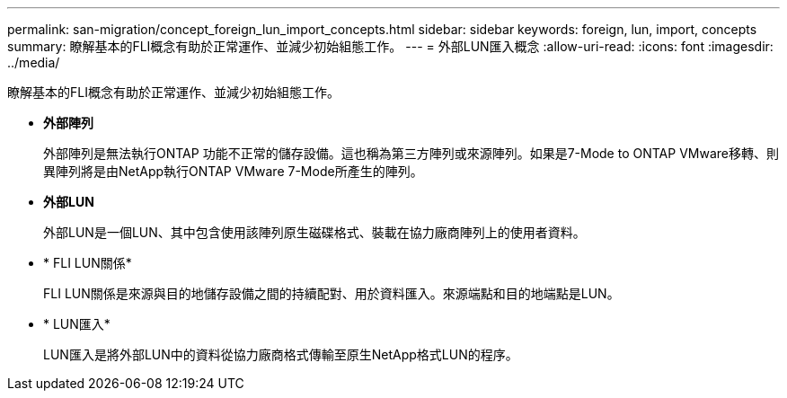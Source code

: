 ---
permalink: san-migration/concept_foreign_lun_import_concepts.html 
sidebar: sidebar 
keywords: foreign, lun, import, concepts 
summary: 瞭解基本的FLI概念有助於正常運作、並減少初始組態工作。 
---
= 外部LUN匯入概念
:allow-uri-read: 
:icons: font
:imagesdir: ../media/


[role="lead"]
瞭解基本的FLI概念有助於正常運作、並減少初始組態工作。

* *外部陣列*
+
外部陣列是無法執行ONTAP 功能不正常的儲存設備。這也稱為第三方陣列或來源陣列。如果是7-Mode to ONTAP VMware移轉、則異陣列將是由NetApp執行ONTAP VMware 7-Mode所產生的陣列。

* *外部LUN*
+
外部LUN是一個LUN、其中包含使用該陣列原生磁碟格式、裝載在協力廠商陣列上的使用者資料。

* * FLI LUN關係*
+
FLI LUN關係是來源與目的地儲存設備之間的持續配對、用於資料匯入。來源端點和目的地端點是LUN。

* * LUN匯入*
+
LUN匯入是將外部LUN中的資料從協力廠商格式傳輸至原生NetApp格式LUN的程序。


